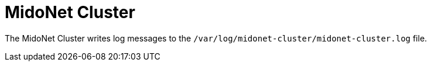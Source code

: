 [[midonet_cluster]]
= MidoNet Cluster

The MidoNet Cluster writes log messages to the
`/var/log/midonet-cluster/midonet-cluster.log` file.

